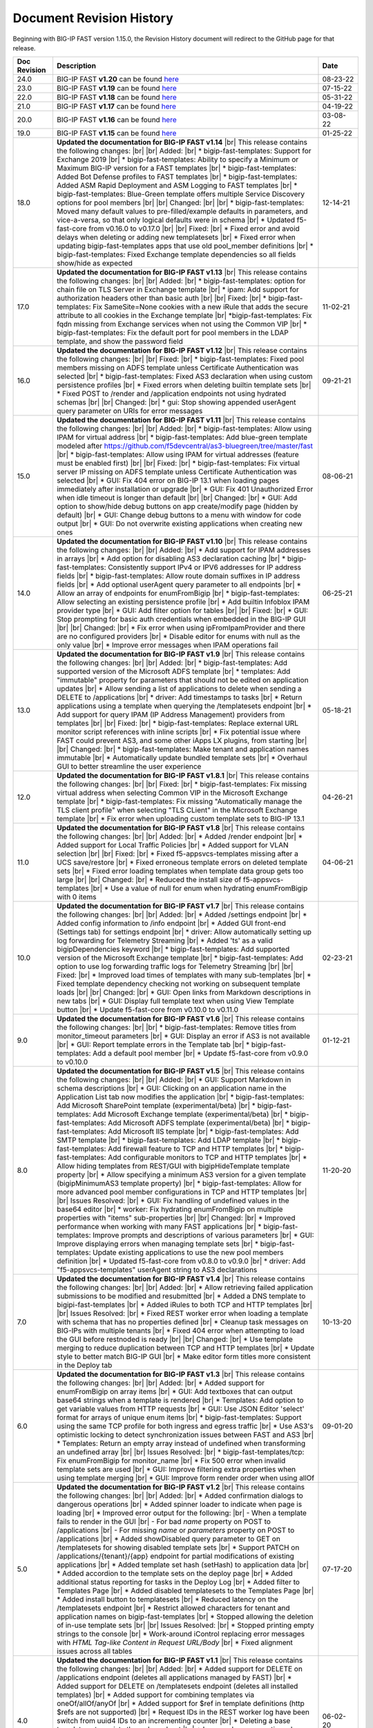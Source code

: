.. _revision-history:

Document Revision History
=========================

Beginning with BIG-IP FAST version 1.15.0, the Revision History document will redirect to the GitHub page for that release.

.. list-table::
      :widths: 15 100 15
      :header-rows: 1

      
      * - Doc Revision
        - Description
        - Date

      * - 24.0
        - BIG-IP FAST **v1.20** can be found `here <https://github.com/F5Networks/f5-appsvcs-templates/releases/tag/v1.20.0>`_
        - 08-23-22

      * - 23.0
        - BIG-IP FAST **v1.19** can be found `here <https://github.com/F5Networks/f5-appsvcs-templates/releases/tag/v1.19.0>`_
        - 07-15-22

      * - 22.0
        - BIG-IP FAST **v1.18** can be found `here <https://github.com/F5Networks/f5-appsvcs-templates/releases/tag/v1.18.0>`_
        - 05-31-22

      * - 21.0
        - BIG-IP FAST **v1.17** can be found `here <https://github.com/F5Networks/f5-appsvcs-templates/releases/tag/v1.17.0>`_
        - 04-19-22

      * - 20.0
        - BIG-IP FAST **v1.16** can be found `here <https://github.com/F5Networks/f5-appsvcs-templates/releases/tag/v1.16.0>`_
        - 03-08-22

      * - 19.0
        - BIG-IP FAST **v1.15** can be found `here <https://github.com/F5Networks/f5-appsvcs-templates/releases/tag/v1.15.0>`_
        - 01-25-22

      * - 18.0 
        - **Updated the documentation for BIG-IP FAST v1.14** |br| This release contains the following changes:  |br| |br| Added: |br| * bigip-fast-templates: Support for Exchange 2019 |br| * bigip-fast-templates: Ability to specify a Minimum or Maximum BIG-IP version for a FAST templates |br| * bigip-fast-templates: Added Bot Defense profiles to FAST templates |br| * bigip-fast-templates: Added ASM Rapid Deployment and ASM Logging to FAST templates |br| * bigip-fast-templates: Blue-Green template offers multiple Service Discovery options for pool members |br| |br| Changed:  |br| |br| * bigip-fast-templates: Moved many default values to pre-filled/example defaults in parameters, and vice-a-versa, so that only logical defaults were in schema |br| * Updated f5-fast-core from v0.16.0 to v0.17.0 |br| |br| Fixed: |br| * Fixed error and avoid delays when deleting or adding new templatesets |br| * Fixed error when updating bigip-fast-templates apps that use old pool_member definitions |br| * bigip-fast-templates: Fixed Exchange template dependencies so all fields show/hide as expected
        - 12-14-21

      * - 17.0 
        - **Updated the documentation for BIG-IP FAST v1.13** |br| This release contains the following changes:  |br| |br| Added: |br| * bigip-fast-templates: option for chain file on TLS Server in Exchange template |br| * ipam: Add support for authorization headers other than basic auth |br| |br| Fixed: |br| * bigip-fast-templates: Fix SameSite=None cookies with a new iRule that adds the secure attribute to all cookies in the Exchange template |br| *bigip-fast-templates: Fix fqdn missing from Exchange services when not using the Common VIP |br| * bigip-fast-templates: Fix the default port for pool members in the LDAP template, and show the password field
        - 11-02-21

      * - 16.0 
        - **Updated the documentation for BIG-IP FAST v1.12** |br| This release contains the following changes:  |br| |br| Fixed: |br| * bigip-fast-templates: Fixed pool members missing on ADFS template unless Certificate Authentication was selected |br| * bigip-fast-templates: Fixed AS3 declaration when using custom persistence profiles |br| * Fixed errors when deleting builtin template sets |br| * Fixed POST to /render and /application endpoints not using hydrated schemas |br| |br| Changed: |br| * gui: Stop showing appended userAgent query parameter on URIs for error messages 
        - 09-21-21

      * - 15.0 
        - **Updated the documentation for BIG-IP FAST v1.11** |br| This release contains the following changes:  |br| |br| Added: |br| * bigip-fast-templates: Allow using IPAM for virtual address |br| * bigip-fast-templates: Add blue-green template modeled after https://github.com/f5devcentral/as3-bluegreen/tree/master/fast |br| * bigip-fast-templates: Allow using IPAM for virtual addresses (feature must be enabled first) |br| |br| Fixed: |br| * bigip-fast-templates: Fix virtual server IP missing on ADFS template unless Certificate Authentication was selected |br| * GUI: Fix 404 error on BIG-IP 13.1 when loading pages immediately after installation or upgrade |br| * GUI: Fix 401 Unauthorized Error when idle timeout is longer than default |br| |br| Changed: |br| * GUI: Add option to show/hide debug buttons on app create/modify page (hidden by default) |br| * GUI: Change debug buttons to a menu with window for code output |br| *	GUI: Do not overwrite existing applications when creating new ones
        - 08-06-21

      * - 14.0 
        - **Updated the documentation for BIG-IP FAST v1.10** |br| This release contains the following changes:  |br| |br| Added: |br| * Add support for IPAM addresses in arrays |br| * Add option for disabling AS3 declaration caching |br| * bigip-fast-templates: Consistently support IPv4 or IPV6 addresses for IP address fields |br| * bigip-fast-templates: Allow route domain suffixes in IP address fields |br| * Add optional userAgent query parameter to all endpoints |br| * Allow an array of endpoints for enumFromBigip |br| * bigip-fast-templates: Allow selecting an existing persistence profile |br| * Add builtin Infoblox IPAM provider type |br| * GUI: Add filter option for tables |br| |br| Fixed: |br| * GUI: Stop prompting for basic auth credentials when embedded in the BIG-IP GUI |br| |br| Changed: |br| * Fix error when using ipFromIpamProvider and there are no configured providers |br| * Disable editor for enums with null as the only value |br| * Improve error messages when IPAM operations fail
        - 06-25-21
      
      * - 13.0
        - **Updated the documentation for BIG-IP FAST v1.9** |br| This release contains the following changes:  |br| |br| Added: |br| * bigip-fast-templates: Add supported version of the Microsoft ADFS template |br| * templates: Add "immutable" property for parameters that should not be edited on application updates |br| * Allow sending a list of applications to delete when sending a DELETE to /applications |br| * driver: Add timestamps to tasks |br| * Return applications using a template when querying the /templatesets endpoint |br| * Add support for query IPAM (IP Address Management) providers from templates |br| |br| Fixed: |br| * bigip-fast-templates: Replace external URL monitor script references with inline scripts |br| * Fix potential issue where FAST could prevent AS3, and some other iApps LX plugins, from starting |br| |br| Changed: |br| * bigip-fast-templates: Make tenant and application names immutable |br| * Automatically update bundled template sets |br| * Overhaul GUI to better streamline the user experience
        - 05-18-21

      * - 12.0
        - **Updated the documentation for BIG-IP FAST v1.8.1** |br| This release contains the following changes:  |br| |br| Fixed: |br| * bigip-fast-templates: Fix missing virtual address when selecting Common VIP in the Microsoft Exchange template |br| * bigip-fast-templates: Fix missing "Automatically manage the TLS client profile" when selecting "TLS CLient" in the Microsoft Exchange template |br| * Fix error when uploading custom template sets to BIG-IP 13.1
        - 04-26-21

      * - 11.0
        - **Updated the documentation for BIG-IP FAST v1.8** |br| This release contains the following changes: |br| |br| Added: |br| * Added /render endpoint |br| * Added support for Local Traffic Policies |br| * Added support for VLAN selection |br| |br| Fixed: |br| * Fixed f5-appsvcs-templates missing after a UCS save/restore |br| * Fixed erroneous template errors on deleted template sets |br| * Fixed error loading templates when template data group gets too large |br| |br| Changed: |br| * Reduced the install size of f5-appsvcs-templates |br| * Use a value of null for enum when hydrating enumFromBigip with 0 items
        - 04-06-21

      * - 10.0
        - **Updated the documentation for BIG-IP FAST v1.7** |br| This release contains the following changes: |br| |br| Added: |br| * Added /settings endpoint |br| * Added config information to /info endpoint |br| * Added GUI front-end (Settings tab) for settings endpoint |br| * driver: Allow automatically setting up log forwarding for Telemetry Streaming |br| * Added 'ts' as a valid bigipDependencies keyword |br| * bigip-fast-templates: Add supported version of the Microsoft Exchange template |br| * bigip-fast-templates: Add option to use log forwarding traffic logs for Telemetry Streaming |br| |br| Fixed: |br| * Improved load times of templates with many sub-templates |br| * Fixed template dependency checking not working on subsequent template loads |br| |br| Changed: |br| * GUI: Open links from Markdown descriptions in new tabs |br| * GUI: Display full template text when using View Template button |br| * Update f5-fast-core from v0.10.0 to v0.11.0
        - 02-23-21

      * - 9.0
        - **Updated the documentation for BIG-IP FAST v1.6** |br| This release contains the following changes: |br| |br| * bigip-fast-templates: Remove titles from monitor_timeout parameters |br| * GUI: Display an error if AS3 is not available |br| * GUI: Report template errors in the Template tab |br| * bigip-fast-templates: Add a default pool member |br| * Update f5-fast-core from v0.9.0 to v0.10.0
        - 01-12-21

      * - 8.0
        - **Updated the documentation for BIG-IP FAST v1.5** |br| This release contains the following changes:  |br| |br| Added: |br| * GUI: Support Markdown in schema descriptions |br| * GUI: Clicking on an application name in the Application List tab now modifies the application |br| * bigip-fast-templates: Add Microsoft SharePoint template (experimental/beta) |br| * bigip-fast-templates: Add Microsoft Exchange template (experimental/beta) |br| * bigip-fast-templates: Add Microsoft ADFS template (experimental/beta) |br| * bigip-fast-templates: Add Microsoft IIS template |br| * bigip-fast-templates: Add SMTP template |br| * bigip-fast-templates: Add LDAP template |br| * bigip-fast-templates:   Add firewall feature to TCP and HTTP templates |br| * bigip-fast-templates: Add configurable monitors to TCP and HTTP templates |br| * Allow hiding templates from REST/GUI with bigipHideTemplate template property |br| * Allow specifying a minimum AS3 version for a given template (bigipMinimumAS3 template property) |br| * bigip-fast-templates: Allow for more advanced pool member configurations in TCP and HTTP templates |br| |br| Issues Resolved: |br| * GUI: Fix handling of undefined values in the base64 editor |br| * worker: Fix hydrating enumFromBigip on multiple properties with "items" sub-properties |br| |br| Changed: |br| * Improved performance when working with many FAST applications |br| * bigip-fast-templates: Improve prompts and descriptions of various parameters |br| * GUI: Improve displaying errors when managing template sets |br| * bigip-fast-templates: Update existing applications to use the new pool members definition |br| * Updated f5-fast-core from v0.8.0 to v0.9.0 |br| * driver: Add "f5-appsvcs-templates" userAgent string to AS3 declarations
        - 11-20-20

      * - 7.0
        - **Updated the documentation for BIG-IP FAST v1.4** |br| This release contains the following changes:  |br| |br| Added: |br| * Allow retrieving failed application submissions to be modified and resubmitted |br| * Added a DNS template to bigipi-fast-templates |br| * Added iRules to both TCP and HTTP templates |br| |br| Issues Resolved: |br| * Fixed REST worker error when loading a template with schema that has no properties defined |br| * Cleanup task messages on BIG-IPs with multiple tenants |br| * Fixed 404 error when attempting to load the GUI before restnoded is ready |br| |br| Changed: |br| * Use template merging to reduce duplication between TCP and HTTP templates |br| * Update style to better match BIG-IP GUI |br| * Make editor form titles more consistent in the Deploy tab
        - 10-13-20

      * - 6.0
        - **Updated the documentation for BIG-IP FAST v1.3** |br| This release contains the following changes:  |br| |br| Added: |br| * Added support for enumFromBigip on array items |br| * GUI: Add textboxes that can output base64 strings when a template is rendered |br| * Templates: Add option to get variable values from HTTP requests |br| * GUI: Use JSON Editor 'select' format for arrays of unique enum items |br| * bigip-fast-templates: Support using the same TCP profile for both ingress and egress traffic |br| * Use AS3's optimistic locking to detect synchronization issues between FAST and AS3 |br| * Templates: Return an empty array instead of undefined when transforming an undefined array |br| |br| Issues Resolved: |br| * bigip-fast-templates/tcp: Fix enumFromBigip for monitor_name |br| * Fix 500 error when invalid template sets are used |br| * GUI: Improve filtering extra properties when using template merging |br| * GUI: Improve form render order when using allOf
        - 09-01-20

      * - 5.0
        - **Updated the documentation for BIG-IP FAST v1.2** |br| This release contains the following changes:  |br| |br| Added: |br| * Added confirmation dialogs to dangerous operations |br| * Added spinner loader to indicate when page is loading |br| * Improved error output for the following: |br| - When a template fails to render in the GUI |br| - For bad *name* property on POST to /applications |br| - For missing *name* or *parameters* property on POST to /applications |br| * Added showDisabled query parameter to GET on /templatesets for showing disabled template sets |br| * Support PATCH on /applications/{tenant}/{app} endpoint for partial modifications of existing applications |br| * Added template set hash (setHash) to application data |br| * Added accordion to the template sets on the deploy page |br| * Added additional status reporting for tasks in the Deploy Log |br| * Added filter to Templates Page |br| * Added disabled templatesets to the Templates Page |br| * Added install button to templatesets |br| * Reduced latency on the /templatesets endpoint |br| * Restrict allowed characters for tenant and application names on bigip-fast-templates |br| * Stopped allowing the deletion of in-use template sets |br| |br| Issues Resolved: |br| * Stopped printing empty strings to the console |br| * Work-around iControl replacing error messages with *HTML Tag-like Content in Request URL/Body* |br| * Fixed alignment issues across all tables
        - 07-17-20

      * - 4.0
        - **Updated the documentation for BIG-IP FAST v1.1** |br| This release contains the following changes:  |br| |br| Added: |br| * Added support for DELETE on /applications endpoint (deletes all applications managed by FAST) |br| * Added support for DELETE on /templatesets endpoint (deletes all installed templates) |br| * Added support for combining templates via oneOf/allOf/anyOf |br| * Added support for $ref in template definitions (http $refs are not supported) |br| * Request IDs in the REST worker log have been switch from uuid4 IDs to an incrementing counter |br| * Deleting a base template set persists through a reboot |br| * Improved error reporting when a template fails to load |br| * GUI updated to better match the look and feel of the rest of the BIG-IP GUI |br| * Empty template sets no longer pass validation |br| * Under Templates, moved 'supported' away from middle column into a tooltipped f5 logo |br| * Under Templates, more than two apps will now be expandable |br| |br| Issues Resolved: |br| * Fix enumFromBigip error when endpoint does not contain "items" 
        - 06-02-20

      * - 3.0
        - **Updated the documentation for BIG-IP FAST v1.0** |br| This release contains the following changes:  |br| |br| Added: |br| * Added improved support for external schema references when using the FAST CLI |br| * Added packageTemplateSet commant to the FAST CLI |br| * Added functionality for POST to/applications which can now take an array of applications |br| * Added SNAT, Persistance and support for various profiles to the HTTP and TCP templates |br| * Improved error reporting when schema validation fails using the FAST CLI |br| * Improved titles and descriptions in the bigip-fast-templates |br| * Template sections now default to arrays instead of booleans which can be overwritten by using a section variable type of “boolean” |br| |br| Issues Resolved: |br| * GUI elements were not showing/hiding consistently |br| * JSHINT errors were showing up in restnoded log when loading the REST worker |br| * Aiv warnings when using text, hidden or password formats
        - 04-30-20

      * - 2.0 
        - **Updated the documentation for BIG-IP FAST v0.3.0** |br| This release contains the following changes:  |br| |br| Added: |br| * Added a TCP template |br| * Added validation around minimum values to bigip-fast-templates |br| * Added use shareNodes for pool members bigip-fast-templates/http |br| * Auto-refresh the Deploy Log when there is an "in progress" task |br| * Added buttons to Add and Remove template sets |br| * Added button to Update template sets that are out-of-date with the RPM |br| * Added support for logging REST responses and requests |br| * Added hashes for templates and template sets to /info endpoint |br| * The Interface now displays which template sets have a supported hash |br| * Added support for showing which template sets have a supported hash |br| * Added schema and schema hashes to /info endpoint |br| * Added initial TEEM integration |br| * Changed the form buttons on the Deploy tab to disable until a template is loaded |br| * Changed iApps LX application state to BOUND instead of UNBOUND.  Status dot on Application Service List is now green |br| |br| Issues Resolved |br| * Fixed an issue deleting template sets |br| * Fixed an issue running FAST on BIG-IP 13.1 |br| * Fixed parsing issues when there are multiple dependencies
        - 03-25-20

      * - 1.0
        - **Documentation for the community-supported preview of BIG-IP FAST templates, version 0.2.0**  |br| This release contains the following changes from the v0.1.0 release: |br| |br| * Various fixes for parsing nested sections and partials |br| * Allow coercion of sections into strings |br| * Add defaults for primitive types (default to empty/false values) |br| * Allow getting variable title and descriptions from the template definitions list |br| * Added descriptions and titles added to the HTTP template |br| * Improved ordering of fields in the HTTP template
        - 02-27-20



.. |br| raw:: html

   <br />
